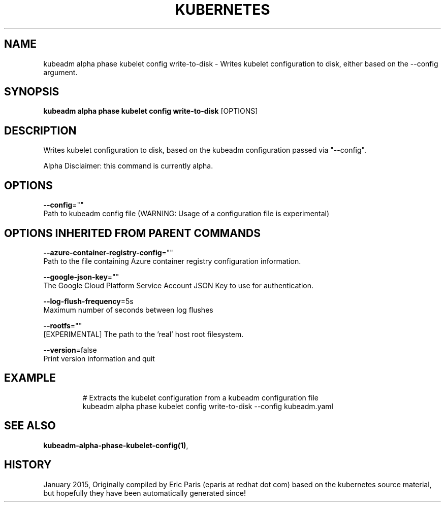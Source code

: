 .TH "KUBERNETES" "1" " kubernetes User Manuals" "Eric Paris" "Jan 2015"  ""


.SH NAME
.PP
kubeadm alpha phase kubelet config write\-to\-disk \- Writes kubelet configuration to disk, either based on the \-\-config argument.


.SH SYNOPSIS
.PP
\fBkubeadm alpha phase kubelet config write\-to\-disk\fP [OPTIONS]


.SH DESCRIPTION
.PP
Writes kubelet configuration to disk, based on the kubeadm configuration passed via "\-\-config".

.PP
Alpha Disclaimer: this command is currently alpha.


.SH OPTIONS
.PP
\fB\-\-config\fP=""
    Path to kubeadm config file (WARNING: Usage of a configuration file is experimental)


.SH OPTIONS INHERITED FROM PARENT COMMANDS
.PP
\fB\-\-azure\-container\-registry\-config\fP=""
    Path to the file containing Azure container registry configuration information.

.PP
\fB\-\-google\-json\-key\fP=""
    The Google Cloud Platform Service Account JSON Key to use for authentication.

.PP
\fB\-\-log\-flush\-frequency\fP=5s
    Maximum number of seconds between log flushes

.PP
\fB\-\-rootfs\fP=""
    [EXPERIMENTAL] The path to the 'real' host root filesystem.

.PP
\fB\-\-version\fP=false
    Print version information and quit


.SH EXAMPLE
.PP
.RS

.nf
  # Extracts the kubelet configuration from a kubeadm configuration file
  kubeadm alpha phase kubelet config write\-to\-disk \-\-config kubeadm.yaml

.fi
.RE


.SH SEE ALSO
.PP
\fBkubeadm\-alpha\-phase\-kubelet\-config(1)\fP,


.SH HISTORY
.PP
January 2015, Originally compiled by Eric Paris (eparis at redhat dot com) based on the kubernetes source material, but hopefully they have been automatically generated since!
